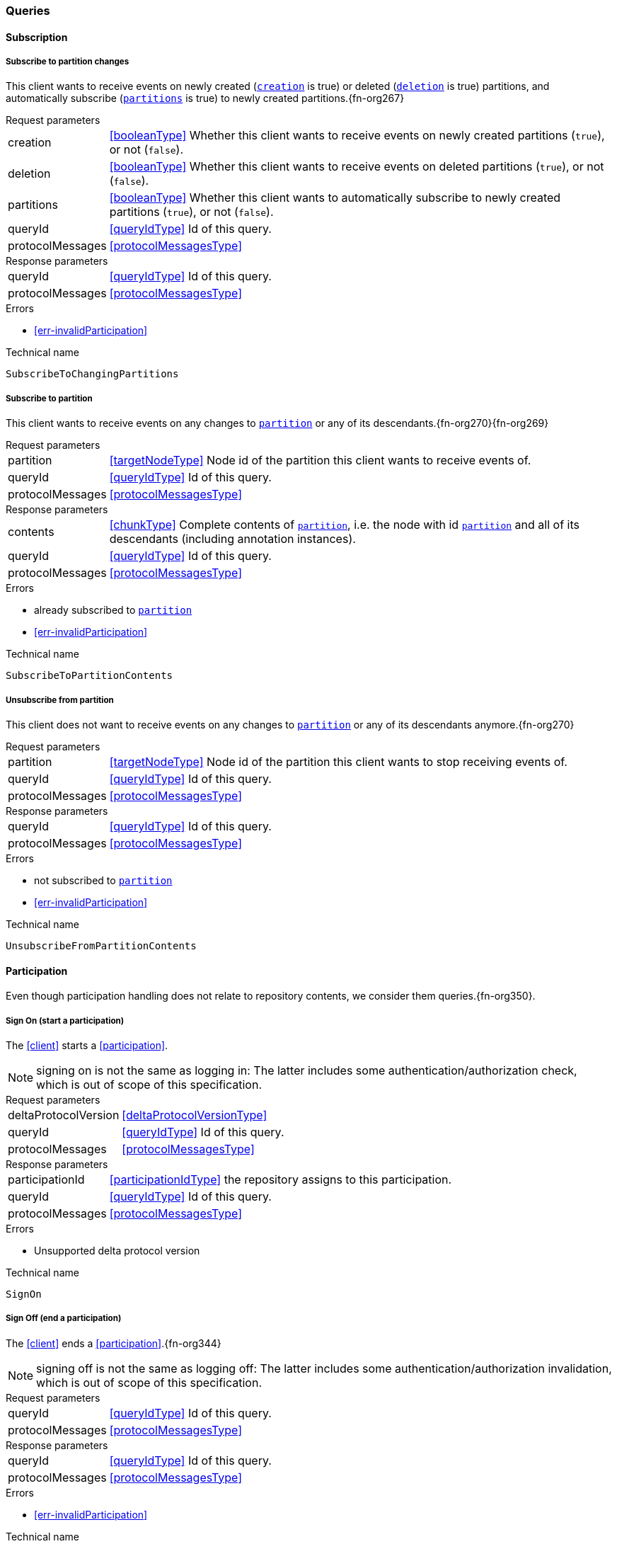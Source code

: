 [[queries]]
=== Queries

[[cmd-subscription]]
==== Subscription

[[qry-subscribePartitions]]
[[qry-SubscribeToChangingPartitions]]
===== Subscribe to partition changes
This client wants to receive events on newly created (<<SubscribeToChangingPartitions.creation>> is true) or deleted (<<SubscribeToChangingPartitions.deletion>> is true) partitions, and automatically subscribe (<<SubscribeToChangingPartitions.partitions>> is true) to newly created partitions.{fn-org267}

[horizontal]
.Request parameters
[[SubscribeToChangingPartitions.creation, `creation`]]creation:: <<booleanType>> Whether this client wants to receive events on newly created partitions (`true`), or not (`false`).

[[SubscribeToChangingPartitions.deletion, `deletion`]]deletion:: <<booleanType>> Whether this client wants to receive events on deleted partitions (`true`), or not (`false`).

[[SubscribeToChangingPartitions.partitions, `partitions`]]partitions:: <<booleanType>> Whether this client wants to automatically subscribe to newly created partitions (`true`), or not (`false`).

[[SubscribeToChangingPartitions.requestQueryId]]queryId:: <<queryIdType>> Id of this query.
[[SubscribeToChangingPartitions.requestProtocolMessages]]protocolMessages:: <<protocolMessagesType>>

[horizontal]
.Response parameters
[[SubscribeToChangingPartitions.responseQueryId]]queryId:: <<queryIdType>>  Id of this query.
[[SubscribeToChangingPartitions.responseProtocolMessages]]protocolMessages:: <<protocolMessagesType>>

.Errors
* <<err-invalidParticipation>>

.Technical name
`SubscribeToChangingPartitions`

[[qry-subscribePartition]]
[[qry-SubscribeToPartitionContents]]
===== Subscribe to partition
This client wants to receive events on any changes to <<SubscribeToPartitionContents.partition>> or any of its descendants.{fn-org270}{fn-org269}

[horizontal]
.Request parameters
[[SubscribeToPartitionContents.partition, `partition`]]partition:: <<targetNodeType>> Node id of the partition this client wants to receive events of.
[[SubscribeToPartitionContents.requestQueryId]]queryId:: <<queryIdType>> Id of this query.
[[SubscribeToPartitionContents.requestProtocolMessages]]protocolMessages:: <<protocolMessagesType>>

[horizontal]
.Response parameters
[[SubscribeToPartitionContents.contents]]contents:: <<chunkType>> Complete contents of <<SubscribeToPartitionContents.partition>>, i.e. the node with id <<SubscribeToPartitionContents.partition>> and all of its descendants (including annotation instances).
[[SubscribeToPartitionContents.responseQueryId]]queryId:: <<queryIdType>> Id of this query.
[[SubscribeToPartitionContents.responseProtocolMessages]]protocolMessages:: <<protocolMessagesType>>

.Errors
* already subscribed to <<SubscribeToPartitionContents.partition>>
* <<err-invalidParticipation>>

.Technical name
`SubscribeToPartitionContents`

[[qry-unsubscribePartition]]
[[qry-UnsubscribeFromPartitionContents]]
===== Unsubscribe from partition
This client does not want to receive events on any changes to <<UnsubscribeFromPartitionContents.partition>> or any of its descendants anymore.{fn-org270}

[horizontal]
.Request parameters
[[UnsubscribeFromPartitionContents.partition, `partition`]]partition:: <<targetNodeType>> Node id of the partition this client wants to stop receiving events of.
[[UnsubscribeFromPartitionContents.requestQueryId]]queryId:: <<queryIdType>> Id of this query.
[[UnsubscribeFromPartitionContents.requestProtocolMessages]]protocolMessages:: <<protocolMessagesType>>

[horizontal]
.Response parameters
[[UnsubscribeFromPartitionContents.responseQueryId]]queryId:: <<queryIdType>> Id of this query.
[[UnsubscribeFromPartitionContents.responseProtocolMessages]]protocolMessages:: <<protocolMessagesType>>

.Errors
* not subscribed to <<UnsubscribeFromPartitionContents.partition>>
* <<err-invalidParticipation>>

.Technical name
`UnsubscribeFromPartitionContents`

[[qry-participation]]
==== Participation
Even though participation handling does not relate to repository contents, we consider them queries.{fn-org350}.

[[qry-SignOn]]
===== Sign On (start a participation)
The <<client>> starts a <<participation>>.

NOTE: signing on is not the same as logging in: The latter includes some authentication/authorization check, which is out of scope of this specification.

[horizontal]
.Request parameters
[[SignOn.deltaProtocolVersion]]deltaProtocolVersion:: <<deltaProtocolVersionType>>
[[SignOn.requestQueryId]]queryId:: <<queryIdType>> Id of this query.
[[SignOn.requestProtocolMessages]]protocolMessages:: <<protocolMessagesType>>

[horizontal]
.Response parameters
[[SignOn.participationId]]participationId:: <<participationIdType>> the repository assigns to this participation.
[[SignOn.responseQueryId]]queryId:: <<queryIdType>> Id of this query.
[[SignOn.responseProtocolMessages]]protocolMessages:: <<protocolMessagesType>>

.Errors
* Unsupported delta protocol version

.Technical name
`SignOn`

[[qry-SignOff]]
===== Sign Off (end a participation)
The <<client>> ends a <<participation>>.{fn-org344}

NOTE: signing off is not the same as logging off: The latter includes some authentication/authorization invalidation, which is out of scope of this specification.

[horizontal]
.Request parameters
[[SignOff.requestQueryId]]queryId:: <<queryIdType>> Id of this query.
[[SignOff.requestProtocolMessages]]protocolMessages:: <<protocolMessagesType>>

[horizontal]
.Response parameters
[[SignOff.responseQueryId]]queryId:: <<queryIdType>> Id of this query.
[[SignOff.responseProtocolMessages]]protocolMessages:: <<protocolMessagesType>>

.Errors
* <<err-invalidParticipation>>

.Technical name
`SignOff`

[[qry-Reconnect]]
===== Reconnect (resume an existing participation)
The <<client>> has been technically disconnected, but still knows its <<participation-id>>.
Then the client can ask to reconnect to the repository.{fn-org349}

[horizontal]
.Request parameters
[[Reconnect.participationId]]participationId:: <<participationIdType>> The previously used <<participation-id>>.
[[Reconnect.lastReceivedSequenceNumber]]lastReceivedSequenceNumber:: <<eventSequenceType>> Last <<event-sequence-number>> received by the client.
[[Reconnect.requestQueryId]]queryId:: <<queryIdType>> Id of this query.
[[Reconnect.requestProtocolMessages]]protocolMessages:: <<protocolMessagesType>>

[horizontal]
.Response parameters
[[Reconnect.lastSentSequenceNumber]]lastSentSequenceNumber:: <<eventSequenceType>> Last <<event-sequence-number>> sent by the repository.
[[Reconnect.responseQueryId]]queryId:: <<queryIdType>> Id of this query.
[[Reconnect.responseProtocolMessages]]protocolMessages:: <<protocolMessagesType>>

.Errors
* <<err-invalidParticipation>> If the participation is not valid.{fn-org354}

.Technical name
`Reconnect`


[[qry-misc]]
==== Miscellaneous

[[qry-GetAvailableIds]]
===== Get available ids
Request <<GetAvailableIds.count>> number of unused <<{m3}.adoc#node-id, valid ids>>.

Same functionality as <<{bulk}.adoc#ids, bulk API ids command>>.

We don't assume leases, i.e. ids handed out to one client are "owned" by that client forever.

[horizontal]
.Request parameters
[[GetAvailableIds.count, `count`]]count:: <<integerType>> Number of ids requested.
[[GetAvailableIds.requestQueryId]]queryId:: <<queryIdType>> Id of this query.
[[GetAvailableIds.requestProtocolMessages]]protocolMessages:: <<protocolMessagesType>>

[horizontal]
.Response parameters
[[GetAvailableIds.ids]]ids:: <<freeIdType>>[] List of ids guaranteed to be free.
The repository MUST return between one (inclusive) and <<GetAvailableIds.count>> (inclusive) ids.
It MAY return less than <<GetAvailableIds.count>> ids.
[[GetAvailableIds.responseQueryId]]queryId:: <<queryIdType>> Id of this query.
[[GetAvailableIds.responseProtocolMessages]]protocolMessages:: <<protocolMessagesType>>

.Errors
* <<err-invalidParticipation>>

.Technical name
`GetAvailableIds`

[[qry-ListPartitions]]
===== List partitions
Lists all non-language partitions accessible in the repository.{fn-org361}

Same functionality as <<{bulk}.adoc#listPartitions, bulk API listPartitions command>>.

[horizontal]
.Request parameters
[[ListPartitions.requestQueryId]]queryId:: <<queryIdType>> Id of this query.
[[ListPartitions.requestProtocolMessages]]protocolMessages:: <<protocolMessagesType>>

[horizontal]
.Response parameters
[[ListPartitions.partitions]]partitions:: <<chunkType>> All accessible <<{m3}.adoc#partition, Partitions>> in the Repository.
The partitions are sent as complete nodes.
Does NOT include any children or annotations of the root partition nodes.
Does NOT include <<{m3}.adoc#Language, Languages>> or partition children/annotations.
[[ListPartitions.responseQueryId]]queryId:: <<queryIdType>> Id of this query.
[[ListPartitions.responseProtocolMessages]]protocolMessages:: <<protocolMessagesType>>

.Errors
* <<err-invalidParticipation>>

.Technical name
`ListPartitions`
